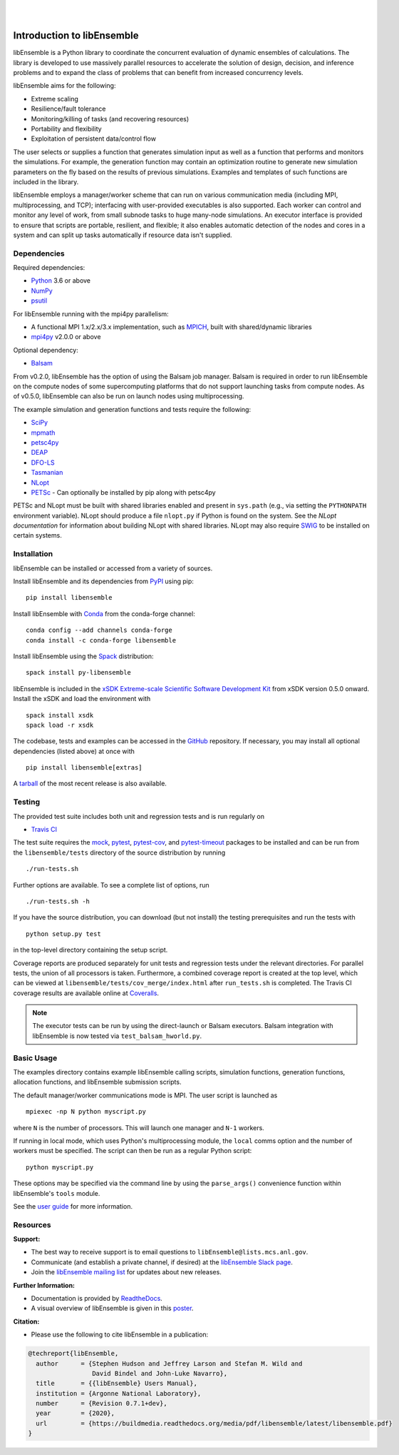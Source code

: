 .. image:: docs/images/libE_logo.png
   :align: center
   :alt: libEnsemble

|

.. image:: https://img.shields.io/pypi/v/libensemble.svg?color=blue
   :target: https://pypi.org/project/libensemble

.. image:: https://travis-ci.org/Libensemble/libensemble.svg?branch=master
   :target: https://travis-ci.org/Libensemble/libensemble

.. image:: https://coveralls.io/repos/github/Libensemble/libensemble/badge.svg?branch=master
   :target: https://coveralls.io/github/Libensemble/libensemble?branch=master

.. image:: https://readthedocs.org/projects/libensemble/badge/?maxAge=2592000
   :target: https://libensemble.readthedocs.org/en/latest/
   :alt: Documentation Status

|

.. after_badges_rst_tag

===========================
Introduction to libEnsemble
===========================

libEnsemble is a Python library to coordinate the concurrent evaluation of
dynamic ensembles of calculations. The library is developed to use massively
parallel resources to accelerate the solution of design, decision, and
inference problems and to expand the class of problems that can benefit from
increased concurrency levels.

libEnsemble aims for the following:

• Extreme scaling
• Resilience/fault tolerance
• Monitoring/killing of tasks (and recovering resources)
• Portability and flexibility
• Exploitation of persistent data/control flow

The user selects or supplies a function that generates simulation
input as well as a function that performs and monitors the
simulations. For example, the generation function may contain an
optimization routine to generate new simulation parameters on the fly based on
the results of previous simulations. Examples and templates of such functions are
included in the library.

libEnsemble employs a manager/worker scheme that can run on various
communication media (including MPI, multiprocessing, and TCP); interfacing with
user-provided executables is also supported. Each worker can
control and monitor any level of work, from small subnode tasks to huge
many-node simulations. An executor interface is provided to ensure that scripts
are portable, resilient, and flexible; it also enables automatic detection of
the nodes and cores in a system and can split up tasks automatically if resource
data isn't supplied.

.. before_dependencies_rst_tag

Dependencies
~~~~~~~~~~~~

Required dependencies:

* Python_ 3.6 or above
* NumPy_
* psutil_

For libEnsemble running with the mpi4py parallelism:

* A functional MPI 1.x/2.x/3.x implementation, such as MPICH_, built with shared/dynamic libraries
* mpi4py_ v2.0.0 or above

Optional dependency:

* Balsam_

From v0.2.0, libEnsemble has the option of using the Balsam job manager. Balsam
is required in order to run libEnsemble on the compute nodes of some supercomputing
platforms that do not support launching tasks from compute nodes. As of v0.5.0,
libEnsemble can also be run on launch nodes using multiprocessing.

The example simulation and generation functions and tests require the following:

* SciPy_
* mpmath_
* petsc4py_
* DEAP_
* DFO-LS_
* Tasmanian_
* NLopt_
* PETSc_ - Can optionally be installed by pip along with petsc4py

PETSc and NLopt must be built with shared libraries enabled and present in
``sys.path`` (e.g., via setting the ``PYTHONPATH`` environment variable). NLopt
should produce a file ``nlopt.py`` if Python is found on the system. See the
`NLopt documentation` for information about building NLopt with shared
libraries. NLopt may also require SWIG_ to be installed on certain systems.

Installation
~~~~~~~~~~~~

libEnsemble can be installed or accessed from a variety of sources.

Install libEnsemble and its dependencies from PyPI_ using pip::

    pip install libensemble

Install libEnsemble with Conda_ from the conda-forge channel::

    conda config --add channels conda-forge
    conda install -c conda-forge libensemble

Install libEnsemble using the Spack_ distribution::

    spack install py-libensemble

libEnsemble is included in the `xSDK Extreme-scale Scientific Software Development Kit`_
from xSDK version 0.5.0 onward. Install the xSDK and load the environment with ::

    spack install xsdk
    spack load -r xsdk

The codebase, tests and examples can be accessed in the GitHub_ repository.
If necessary, you may install all optional dependencies (listed above) at once
with ::

    pip install libensemble[extras]

A tarball_ of the most recent release is also available.

Testing
~~~~~~~

The provided test suite includes both unit and regression tests and is run
regularly on

* `Travis CI`_

The test suite requires the mock_, pytest_, pytest-cov_, and pytest-timeout_
packages to be installed and can be run from the ``libensemble/tests`` directory
of the source distribution by running ::

    ./run-tests.sh

Further options are available. To see a complete list of options, run ::

    ./run-tests.sh -h

If you have the source distribution, you can download (but not install) the testing
prerequisites and run the tests with ::

    python setup.py test

in the top-level directory containing the setup script.

Coverage reports are produced separately for unit tests and regression tests
under the relevant directories. For parallel tests, the union of all processors
is taken. Furthermore, a combined coverage report is created at the top level,
which can be viewed at ``libensemble/tests/cov_merge/index.html``
after ``run_tests.sh`` is completed. The Travis CI coverage results are
available online at Coveralls_.

.. note::
    The executor tests can be run by using the direct-launch or
    Balsam executors. Balsam integration with libEnsemble is now tested
    via ``test_balsam_hworld.py``.

Basic Usage
~~~~~~~~~~~

The examples directory contains example libEnsemble calling scripts, simulation
functions, generation functions, allocation functions, and libEnsemble submission scripts.

The default manager/worker communications mode is MPI. The user script is
launched as ::

    mpiexec -np N python myscript.py

where ``N`` is the number of processors. This will launch one manager and
``N-1`` workers.

If running in local mode, which uses Python's multiprocessing module, the
``local`` comms option and the number of workers must be specified. The script
can then be run as a regular Python script::

    python myscript.py

These options may be specified via the command line by using the ``parse_args()``
convenience function within libEnsemble's ``tools`` module.

See the `user guide`_ for more information.

Resources
~~~~~~~~~

**Support:**

- The best way to receive support is to email questions to ``libEnsemble@lists.mcs.anl.gov``.
- Communicate (and establish a private channel, if desired) at the `libEnsemble Slack page`_.
- Join the `libEnsemble mailing list`_ for updates about new releases.

**Further Information:**

- Documentation is provided by ReadtheDocs_.
- A visual overview of libEnsemble is given in this poster_.

**Citation:**

- Please use the following to cite libEnsemble in a publication:

.. code-block:: bibtex

  @techreport{libEnsemble,
    author      = {Stephen Hudson and Jeffrey Larson and Stefan M. Wild and
                   David Bindel and John-Luke Navarro},
    title       = {{libEnsemble} Users Manual},
    institution = {Argonne National Laboratory},
    number      = {Revision 0.7.1+dev},
    year        = {2020},
    url         = {https://buildmedia.readthedocs.org/media/pdf/libensemble/latest/libensemble.pdf}
  }

.. after_resources_rst_tag

.. _Balsam: https://www.alcf.anl.gov/support-center/theta/balsam
.. _Conda: https://docs.conda.io/en/latest/
.. _Coveralls: https://coveralls.io/github/Libensemble/libensemble?branch=master
.. _DEAP: https://deap.readthedocs.io/en/master/overview.html
.. _DFO-LS: https://github.com/numericalalgorithmsgroup/dfols
.. _GitHub: https://github.com/Libensemble/libensemble
.. _libEnsemble mailing list: https://lists.mcs.anl.gov/mailman/listinfo/libensemble
.. _libEnsemble Slack page: https://libensemble.slack.com
.. _mock: https://pypi.org/project/mock
.. _mpi4py: https://bitbucket.org/mpi4py/mpi4py
.. _MPICH: http://www.mpich.org/
.. _mpmath: http://mpmath.org/
.. _NLopt documentation: http://ab-initio.mit.edu/wiki/index.php/NLopt_Installation#Shared_libraries
.. _nlopt: http://ab-initio.mit.edu/wiki/index.php/NLopt
.. _NumPy: http://www.numpy.org
.. _petsc4py: https://bitbucket.org/petsc/petsc4py
.. _PETSc: http://www.mcs.anl.gov/petsc
.. _poster: https://figshare.com/articles/libEnsemble_A_Python_Library_for_Dynamic_Ensemble-Based_Computations/12559520
.. _psutil: https://pypi.org/project/psutil/
.. _PyPI: https://pypi.org
.. _pytest-cov: https://pypi.org/project/pytest-cov/
.. _pytest-timeout: https://pypi.org/project/pytest-timeout/
.. _pytest: https://pypi.org/project/pytest/
.. _Python: http://www.python.org
.. _ReadtheDocs: http://libensemble.readthedocs.org/
.. _SciPy: http://www.scipy.org
.. _Spack: https://spack.readthedocs.io/en/latest
.. _SWIG: http://swig.org/
.. _tarball: https://github.com/Libensemble/libensemble/releases/latest
.. _Tasmanian: https://tasmanian.ornl.gov/
.. _Travis CI: https://travis-ci.org/Libensemble/libensemble
.. _user guide: https://libensemble.readthedocs.io/en/latest/programming_libE.html
.. _xSDK Extreme-scale Scientific Software Development Kit: https://xsdk.info
